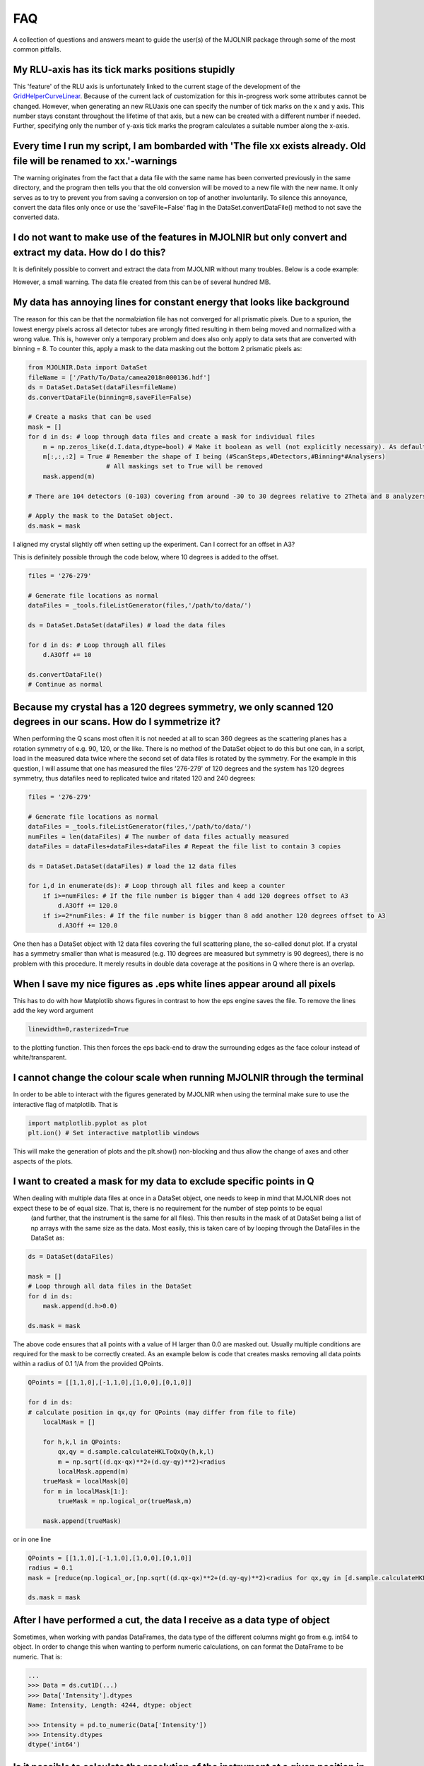 FAQ
===

A collection of questions and answers meant to guide the user(s) of the MJOLNIR package through some of the most common pitfalls.


My RLU-axis has its tick marks positions stupidly
^^^^^^^^^^^^^^^^^^^^^^^^^^^^^^^^^^^^^^^^^^^^^^^^^

This 'feature' of the RLU axis is unfortunately linked to the current stage of the development of the `GridHelperCurveLinear <https://matplotlib.org/api/_as_gen/mpl_toolkits.axisartist.grid_helper_curvelinear.GridHelperCurveLinear.html#mpl_toolkits.axisartist.grid_helper_curvelinear.GridHelperCurveLinear>`_.
Because of the current lack of customization for this in-progress work some attributes cannot be changed. However, when generating an new RLUaxis 
one can specify the number of tick marks on the x and y axis. This number stays constant  throughout the lifetime of that axis, but a new can be created with a 
different number if needed. Further, specifying only the number of y-axis tick marks the program calculates a suitable number along the x-axis.


Every time I run my script, I am bombarded with 'The file xx exists already. Old file will be renamed to xx.'-warnings
^^^^^^^^^^^^^^^^^^^^^^^^^^^^^^^^^^^^^^^^^^^^^^^^^^^^^^^^^^^^^^^^^^^^^^^^^^^^^^^^^^^^^^^^^^^^^^^^^^^^^^^^^^^^^^^^^^^^^^

The warning originates from the fact that a data file with the same name has been converted previously in the same directory, 
and the program then tells you that the old conversion will be moved to a new file with the new name. It only serves as to try 
to prevent you from saving a conversion on top of another involuntarily. To  silence this annoyance, convert the data files only 
once or use the 'saveFile=False' flag in the DataSet.convertDataFile() method to not save the converted data.


I do not want to make use of the features in MJOLNIR but only convert and extract my data. How do I do this?
^^^^^^^^^^^^^^^^^^^^^^^^^^^^^^^^^^^^^^^^^^^^^^^^^^^^^^^^^^^^^^^^^^^^^^^^^^^^^^^^^^^^^^^^^^^^^^^^^^^^^^^^^^^^

It is definitely possible to convert and extract the data from MJOLNIR without many troubles. Below is a code example:

.. code-block:: python
   :linenos:

    from MJOLNIR.Data import DataSet
    fileName = ['/Path/To/Data/camea2018n000136.hdf','/Path/To/Data/camea2018n000137.hdf']
    ds = DataSet.DataSet(dataFiles=fileName)
    ds.convertDataFile(binning=3,saveFile=False)

    Int = np.divide(ds.I,ds.Monitor*ds.Norm) # Calcualte floating point intensity

    data = np.array([ds.h.extractData(),ds.k.extractData(),ds.l.extractData(),Int.flatten()])

    saveFile = '/Path/To/Data/Data.csv'
    np.savetxt(saveFile,data,delimiter=',')

However, a small warning. The data file created from this can be of several hundred MB.



My data has annoying lines for constant energy that looks like background
^^^^^^^^^^^^^^^^^^^^^^^^^^^^^^^^^^^^^^^^^^^^^^^^^^^^^^^^^^^^^^^^^^^^^^^^^

The reason for this can be that the normalziation file has not converged for all prismatic pixels. Due to a spurion, the lowest energy pixels across all 
detector tubes are wrongly fitted resulting in them being moved and normalized with a wrong value. This is, however only a temporary problem and does also 
only apply to data sets that are converted with binning = 8. To counter this, apply a mask to the data masking out 
the bottom 2 prismatic pixels as:

.. code-block:: python


    from MJOLNIR.Data import DataSet
    fileName = ['/Path/To/Data/camea2018n000136.hdf']
    ds = DataSet.DataSet(dataFiles=fileName)
    ds.convertDataFile(binning=8,saveFile=False)

    # Create a masks that can be used 
    mask = []
    for d in ds: # loop through data files and create a mask for individual files
        m = np.zeros_like(d.I.data,dtype=bool) # Make it boolean as well (not explicitly necessary). As default nothing will be masked
        m[:,:,:2] = True # Remember the shape of I being (#ScanSteps,#Detectors,#Binning*#Analysers)
                         # All maskings set to True will be removed
        mask.append(m)

    # There are 104 detectors (0-103) covering from around -30 to 30 degrees relative to 2Theta and 8 analyzers (0-7) covering from around 3.2 to 5 meV

    # Apply the mask to the DataSet object.
    ds.mask = mask


I aligned my crystal slightly off when setting up the experiment. Can I correct for an offset in A3?

This is definitely possible through the code below, where 10 degrees is added to the offset.

.. code-block:: python

    files = '276-279'

    # Generate file locations as normal
    dataFiles = _tools.fileListGenerator(files,'/path/to/data/')
    
    ds = DataSet.DataSet(dataFiles) # load the data files

    for d in ds: # Loop through all files 
        d.A3Off += 10

    ds.convertDataFile()
    # Continue as normal

Because my crystal has a 120 degrees symmetry, we only scanned 120 degrees in our scans. How do I symmetrize it?
^^^^^^^^^^^^^^^^^^^^^^^^^^^^^^^^^^^^^^^^^^^^^^^^^^^^^^^^^^^^^^^^^^^^^^^^^^^^^^^^^^^^^^^^^^^^^^^^^^^^^^^^^^^^^^^^

When performing the Q scans most often it is not needed at all to scan 360 degrees as the scattering planes has a rotation symmetry of e.g. 90, 120, or the like. There is no method of the DataSet object to do this but
one can, in a script, load in the measured data twice where the second set of data files is rotated by the symmetry. For the example in this question, I will assume that one has measured the files '276-279' of 120 degrees and the system has 120 degrees symmetry, thus datafiles need to replicated twice and ritated 120 and 240 degrees:

.. code-block:: python

    files = '276-279'

    # Generate file locations as normal
    dataFiles = _tools.fileListGenerator(files,'/path/to/data/')
    numFiles = len(dataFiles) # The number of data files actually measured 
    dataFiles = dataFiles+dataFiles+dataFiles # Repeat the file list to contain 3 copies

    ds = DataSet.DataSet(dataFiles) # load the 12 data files

    for i,d in enumerate(ds): # Loop through all files and keep a counter 
        if i>=numFiles: # If the file number is bigger than 4 add 120 degrees offset to A3
            d.A3Off += 120.0
        if i>=2*numFiles: # If the file number is bigger than 8 add another 120 degrees offset to A3
            d.A3Off += 120.0    

One then has a DataSet object with 12 data files covering the full scattering plane, the so-called donut plot. If a crystal has a symmetry smaller than what is measured (e.g. 110 degrees are measured but symmetry is 90 degrees), there is no problem with this procedure. It merely results in double data coverage at the positions in Q where there is an overlap. 


When I save my nice figures as .eps white lines appear around all pixels
^^^^^^^^^^^^^^^^^^^^^^^^^^^^^^^^^^^^^^^^^^^^^^^^^^^^^^^^^^^^^^^^^^^^^^^^

This has to do with how Matplotlib shows figures in contrast to how the eps engine saves the file. To remove the lines add the key word argument 

.. code-block:: python

    linewidth=0,rasterized=True

to the plotting function. This then forces the eps back-end to draw the surrounding edges as the face colour instead of white/transparent.


I cannot change the colour scale when running MJOLNIR through the terminal
^^^^^^^^^^^^^^^^^^^^^^^^^^^^^^^^^^^^^^^^^^^^^^^^^^^^^^^^^^^^^^^^^^^^^^^^^^

In order to be able to interact with the figures generated by MJOLNIR when using the terminal make sure to use the interactive flag of matplotlib. That is

.. code-block:: python

    import matplotlib.pyplot as plot
    plt.ion() # Set interactive matplotlib windows

This will make the generation of plots and the plt.show() non-blocking and thus allow the change of axes and other aspects of the plots.

.. _MaskFAQ:

I want to created a mask for my data to exclude specific points in Q
^^^^^^^^^^^^^^^^^^^^^^^^^^^^^^^^^^^^^^^^^^^^^^^^^^^^^^^^^^^^^^^^^^^^

When dealing with multiple data files at once in a DataSet object, one needs to keep in mind that MJOLNIR does not expect these to be of equal size. That is, there is no requirement for the number of step points to be equal
 (and further, that the instrument is the same for all files). This then results in the mask of at DataSet being a list of np arrays with the same size as the data. Most easily, this is taken care of by looping through the DataFiles in the DataSet as:

.. code-block:: python

    ds = DataSet(dataFiles)
    
    mask = []
    # Loop through all data files in the DataSet
    for d in ds:
        mask.append(d.h>0.0)

    ds.mask = mask

The above code ensures that all points with a value of H larger than 0.0 are masked out. Usually multiple conditions are required for the mask to be correctly created. As an example below is code that creates masks removing all data points within a radius of 0.1 1/A from the provided QPoints.


.. code-block:: python

    QPoints = [[1,1,0],[-1,1,0],[1,0,0],[0,1,0]]
    
    for d in ds:
    # calculate position in qx,qy for QPoints (may differ from file to file)
        localMask = []

        for h,k,l in QPoints:
            qx,qy = d.sample.calculateHKLToQxQy(h,k,l)
            m = np.sqrt((d.qx-qx)**2+(d.qy-qy)**2)<radius
            localMask.append(m)
        trueMask = localMask[0]
        for m in localMask[1:]:
            trueMask = np.logical_or(trueMask,m)
        
        mask.append(trueMask)
    

or in one line

.. code-block:: python

    QPoints = [[1,1,0],[-1,1,0],[1,0,0],[0,1,0]]
    radius = 0.1
    mask = [reduce(np.logical_or,[np.sqrt((d.qx-qx)**2+(d.qy-qy)**2)<radius for qx,qy in [d.sample.calculateHKLToQxQy(*HKL) for HKL in QPoints]]) for d in ds]

    ds.mask = mask



After I have performed a cut, the data I receive as a data type of object
^^^^^^^^^^^^^^^^^^^^^^^^^^^^^^^^^^^^^^^^^^^^^^^^^^^^^^^^^^^^^^^^^^^^^^^^^

Sometimes, when working with pandas DataFrames, the data type of the different columns might go from e.g. int64 to object. In order to change this 
when wanting to perform numeric calculations, on can format the DataFrame to be numeric. That is:

.. code-block:: python

    ...
    >>> Data = ds.cut1D(...)
    >>> Data['Intensity'].dtypes
    Name: Intensity, Length: 4244, dtype: object

    >>> Intensity = pd.to_numeric(Data['Intensity'])
    >>> Intensity.dtypes
    dtype('int64')


Is it possible to calculate the resolution of the instrument at a given position in reciprocal space?
^^^^^^^^^^^^^^^^^^^^^^^^^^^^^^^^^^^^^^^^^^^^^^^^^^^^^^^^^^^^^^^^^^^^^^^^^^^^^^^^^^^^^^^^^^^^^^^^^^^^^

Indeed it is through the tools in the Geometry.Instrument settings, but if you want to overplot the resolution ellipsoid directly on your data
this can be done as explain in `Interactivity <InDepthDocumentation/Interactivity.html>`_.


I want to make a cut directly on the 2D data that I have plotted. How can I do this?
^^^^^^^^^^^^^^^^^^^^^^^^^^^^^^^^^^^^^^^^^^^^^^^^^^^^^^^^^^^^^^^^^^^^^^^^^^^^^^^^^^^^

Just as for the question above, this is possible as explained in `Interactivity <InDepthDocumentation/Interactivity.html>`_.
